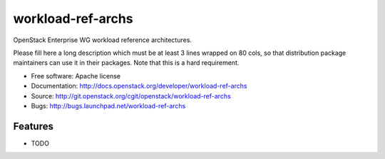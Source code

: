 ===============================
workload-ref-archs
===============================

OpenStack Enterprise WG workload reference architectures.

Please fill here a long description which must be at least 3 lines wrapped on
80 cols, so that distribution package maintainers can use it in their packages.
Note that this is a hard requirement.

* Free software: Apache license
* Documentation: http://docs.openstack.org/developer/workload-ref-archs
* Source: http://git.openstack.org/cgit/openstack/workload-ref-archs
* Bugs: http://bugs.launchpad.net/workload-ref-archs

Features
--------

* TODO
